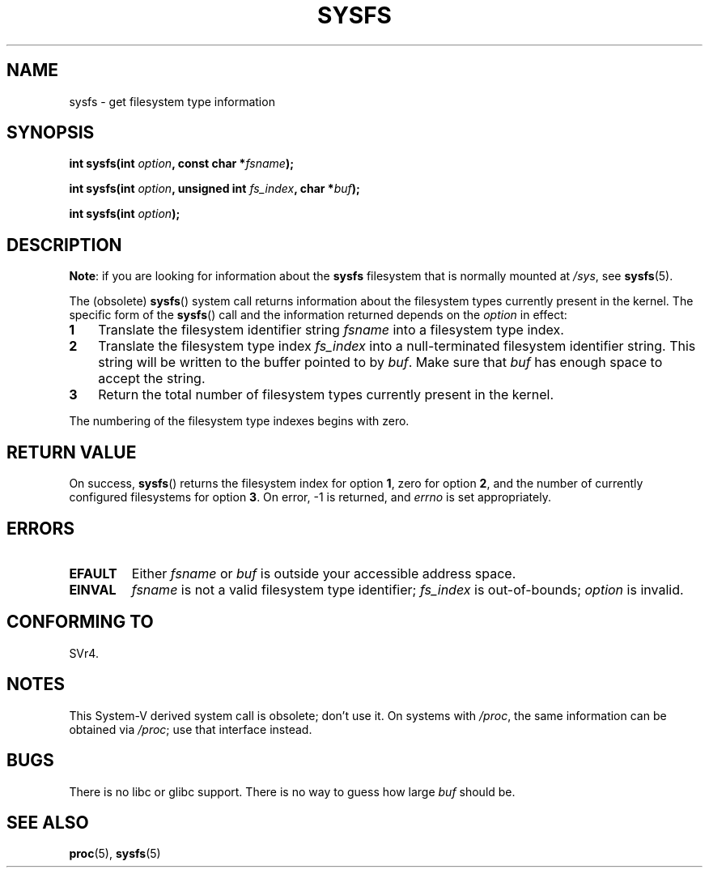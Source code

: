 .\" Copyright (C) 1995, Thomas K. Dyas <tdyas@eden.rutgers.edu>
.\"
.\" %%%LICENSE_START(VERBATIM)
.\" Permission is granted to make and distribute verbatim copies of this
.\" manual provided the copyright notice and this permission notice are
.\" preserved on all copies.
.\"
.\" Permission is granted to copy and distribute modified versions of this
.\" manual under the conditions for verbatim copying, provided that the
.\" entire resulting derived work is distributed under the terms of a
.\" permission notice identical to this one.
.\"
.\" Since the Linux kernel and libraries are constantly changing, this
.\" manual page may be incorrect or out-of-date.  The author(s) assume no
.\" responsibility for errors or omissions, or for damages resulting from
.\" the use of the information contained herein.  The author(s) may not
.\" have taken the same level of care in the production of this manual,
.\" which is licensed free of charge, as they might when working
.\" professionally.
.\"
.\" Formatted or processed versions of this manual, if unaccompanied by
.\" the source, must acknowledge the copyright and authors of this work.
.\" %%%LICENSE_END
.\"
.\" Created   Wed Aug  9 1995     Thomas K. Dyas <tdyas@eden.rutgers.edu>
.\"
.TH SYSFS 2 2020-06-09 "Linux" "Linux Programmer's Manual"
.SH NAME
sysfs \- get filesystem type information
.SH SYNOPSIS
.BI "int sysfs(int " option ", const char *" fsname );
.PP
.BI "int sysfs(int " option ", unsigned int " fs_index ", char *" buf );
.PP
.BI "int sysfs(int " option );
.SH DESCRIPTION
.BR "Note" :
if you are looking for information about the
.B sysfs
filesystem that is normally mounted at
.IR /sys ,
see
.BR sysfs (5).
.PP
The (obsolete)
.BR sysfs ()
system call returns information about the filesystem types
currently present in the kernel.
The specific form of the
.BR sysfs ()
call and the information returned depends on the
.I option
in effect:
.TP 3
.B 1
Translate the filesystem identifier string
.I fsname
into a filesystem type index.
.TP
.B 2
Translate the filesystem type index
.I fs_index
into a null-terminated filesystem identifier string.
This string will
be written to the buffer pointed to by
.IR buf .
Make sure that
.I buf
has enough space to accept the string.
.TP
.B 3
Return the total number of filesystem types currently present in the
kernel.
.PP
The numbering of the filesystem type indexes begins with zero.
.SH RETURN VALUE
On success,
.BR sysfs ()
returns the filesystem index for option
.BR 1 ,
zero for option
.BR 2 ,
and the number of currently configured filesystems for option
.BR 3 .
On error, \-1 is returned, and
.I errno
is set appropriately.
.SH ERRORS
.TP
.B EFAULT
.RI "Either " fsname " or " buf
is outside your accessible address space.
.TP
.B EINVAL
.I fsname
is not a valid filesystem type identifier;
.I fs_index
is out-of-bounds;
.I option
is invalid.
.SH CONFORMING TO
SVr4.
.SH NOTES
This System-V derived system call is obsolete; don't use it.
On systems with
.IR /proc ,
the same information can be obtained via
.IR /proc ;
use that interface instead.
.SH BUGS
There is no libc or glibc support.
There is no way to guess how large \fIbuf\fP should be.
.SH SEE ALSO
.BR proc (5),
.BR sysfs (5)
